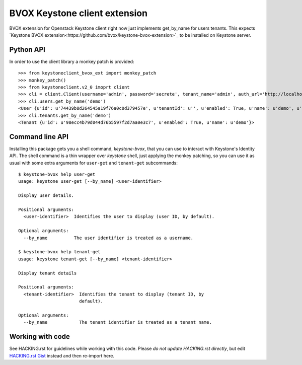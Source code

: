BVOX Keystone client extension
==============================

BVOX extension for Openstack Keystone client right now just implements
get_by_name for users tenants. This expects
`Keystone BVOX extension<https://github.com/bvox/keystone-bvox-extension>`_
to be installed on Keystone server.


Python API
----------

In order to use the client library a monkey patch is provided::

   >>> from keystoneclient_bvox_ext import monkey_patch
   >>> monkey_patch()
   >>> from keystoneclient.v2_0 imoprt client
   >>> cli = client.Client(username='admin', password='secrete', tenant_name='admin', auth_url='http://localhost:35357/v2.0')
   >>> cli.users.get_by_name('demo')
   <User {u'id': u'74439b8d264545a19f76a0c0d379457e', u'tenantId': u'', u'enabled': True, u'name': u'demo', u'email': u'demo@example.com'}>
   >>> cli.tenants.get_by_name('demo')
   <Tenant {u'id': u'98ecc4b79d044d76b5597f2d7aa0e3c7', u'enabled': True, u'name': u'demo'}>

Command line API
----------------

Installing this package gets you a shell command, *keystone-bvox*, that you can
use to interact with Keystone's Identity API. The shell command is a thin
wrapper over *keystone* shell, just applying the monkey patching, so you can
use it as usual with some extra arguments for ``user-get`` and ``tenant-get``
subcommands::

  $ keystone-bvox help user-get
  usage: keystone user-get [--by_name] <user-identifier>

  Display user details.

  Positional arguments:
    <user-identifier>  Identifies the user to display (user ID, by default).

  Optional arguments:
    --by_name          The user identifier is treated as a username.

  $ keystone-bvox help tenant-get
  usage: keystone tenant-get [--by_name] <tenant-identifier>

  Display tenant details

  Positional arguments:
    <tenant-identifier>  Identifies the tenant to display (tenant ID, by
                         default).

  Optional arguments:
    --by_name            The tenant identifier is treated as a tenant name.

Working with code
-----------------

See HACKING.rst for guidelines while working with this code. Please *do not
update HACKING.rst directly*, but edit
`HACKING.rst Gist <https://gist.github.com/3945275>`_ instead and then
re-import here.
